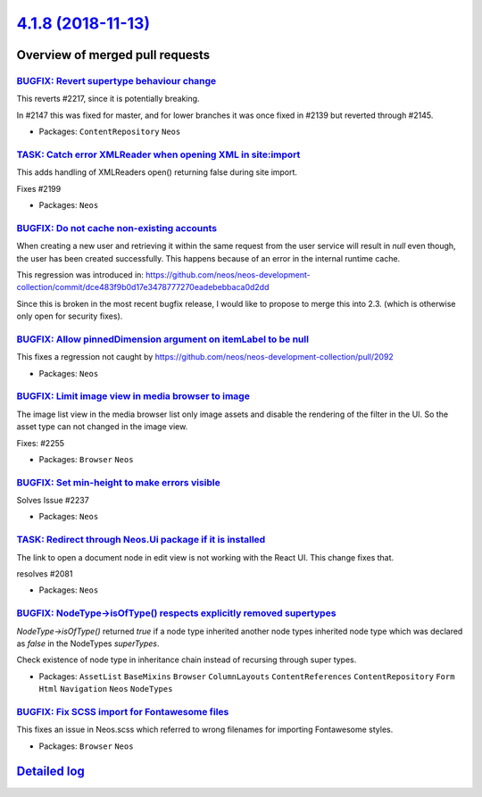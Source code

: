 `4.1.8 (2018-11-13) <https://github.com/neos/neos-development-collection/releases/tag/4.1.8>`_
==============================================================================================

Overview of merged pull requests
~~~~~~~~~~~~~~~~~~~~~~~~~~~~~~~~

`BUGFIX: Revert supertype behaviour change <https://github.com/neos/neos-development-collection/pull/2265>`_
------------------------------------------------------------------------------------------------------------

This reverts #2217, since it is potentially breaking.

In #2147 this was fixed for master, and for lower branches it was once fixed in #2139 but reverted through #2145.

* Packages: ``ContentRepository`` ``Neos``

`TASK: Catch error XMLReader when opening XML in site:import <https://github.com/neos/neos-development-collection/pull/2267>`_
------------------------------------------------------------------------------------------------------------------------------

This adds handling of XMLReaders open() returning false
during site import.

Fixes #2199

* Packages: ``Neos``

`BUGFIX: Do not cache non-existing accounts <https://github.com/neos/neos-development-collection/pull/2247>`_
-------------------------------------------------------------------------------------------------------------

When creating a new user and retrieving it within the same request from the user service will result in `null` even though, the user has been created successfully. This happens because of an error in the internal runtime cache. 

This regression was introduced in:
https://github.com/neos/neos-development-collection/commit/`dce483f9b0d17e3478777270eadebebbaca0d2dd <https://github.com/neos/neos-development-collection/commit/dce483f9b0d17e3478777270eadebebbaca0d2dd>`_

Since this is broken in the most recent bugfix release, I would like to propose to merge this into 2.3. (which is otherwise only open for security fixes).

`BUGFIX: Allow pinnedDimension argument on itemLabel to be null <https://github.com/neos/neos-development-collection/pull/2262>`_
---------------------------------------------------------------------------------------------------------------------------------

This fixes a regression not caught by https://github.com/neos/neos-development-collection/pull/2092

* Packages: ``Neos``

`BUGFIX: Limit image view in media browser to image  <https://github.com/neos/neos-development-collection/pull/2257>`_
----------------------------------------------------------------------------------------------------------------------

The image list view in the media browser list only image assets and
disable the rendering of the filter in the UI. So the asset type can
not changed in the image view.

Fixes: #2255 

* Packages: ``Browser`` ``Neos``

`BUGFIX: Set min-height to make errors visible <https://github.com/neos/neos-development-collection/pull/2254>`_
----------------------------------------------------------------------------------------------------------------

Solves Issue #2237 

* Packages: ``Neos``

`TASK: Redirect through Neos.Ui package if it is installed <https://github.com/neos/neos-development-collection/pull/2251>`_
----------------------------------------------------------------------------------------------------------------------------

The link to open a document node in edit view is not working with the React UI. This
change fixes that.

resolves #2081

* Packages: ``Neos``

`BUGFIX: NodeType->isOfType() respects explicitly removed supertypes <https://github.com/neos/neos-development-collection/pull/2217>`_
--------------------------------------------------------------------------------------------------------------------------------------

`NodeType->isOfType()` returned `true` if a node type inherited another node types inherited node type which was declared as `false` in the NodeTypes `superTypes`.

Check existence of node type in inheritance chain instead of recursing through super types.

* Packages: ``AssetList`` ``BaseMixins`` ``Browser`` ``ColumnLayouts`` ``ContentReferences`` ``ContentRepository`` ``Form`` ``Html`` ``Navigation`` ``Neos`` ``NodeTypes``

`BUGFIX: Fix SCSS import for Fontawesome files <https://github.com/neos/neos-development-collection/pull/2196>`_
----------------------------------------------------------------------------------------------------------------

This fixes an issue in Neos.scss which referred to wrong filenames
for importing Fontawesome styles.

* Packages: ``Browser`` ``Neos``

`Detailed log <https://github.com/neos/neos-development-collection/compare/4.1.7...4.1.8>`_
~~~~~~~~~~~~~~~~~~~~~~~~~~~~~~~~~~~~~~~~~~~~~~~~~~~~~~~~~~~~~~~~~~~~~~~~~~~~~~~~~~~~~~~~~~~

